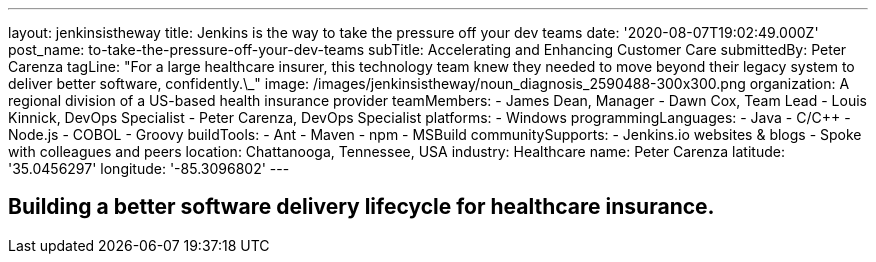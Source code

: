 ---
layout: jenkinsistheway
title: Jenkins is the way to take the pressure off your dev teams
date: '2020-08-07T19:02:49.000Z'
post_name: to-take-the-pressure-off-your-dev-teams
subTitle: Accelerating and Enhancing Customer Care
submittedBy: Peter Carenza
tagLine: "For a large healthcare insurer, this technology team knew they needed to move beyond their legacy system to deliver better software, confidently.\_"
image: /images/jenkinsistheway/noun_diagnosis_2590488-300x300.png
organization: A regional division of a US-based health insurance provider
teamMembers:
  - James Dean, Manager
  - Dawn Cox, Team Lead
  - Louis Kinnick, DevOps Specialist
  - Peter Carenza, DevOps Specialist
platforms:
  - Windows
programmingLanguages:
  - Java
  - C/C++
  - Node.js
  - COBOL
  - Groovy
buildTools:
  - Ant
  - Maven
  - npm
  - MSBuild
communitySupports:
  - Jenkins.io websites & blogs
  - Spoke with colleagues and peers
location: Chattanooga, Tennessee, USA
industry: Healthcare
name: Peter Carenza
latitude: '35.0456297'
longitude: '-85.3096802'
---




== Building a better software delivery lifecycle for healthcare insurance.
